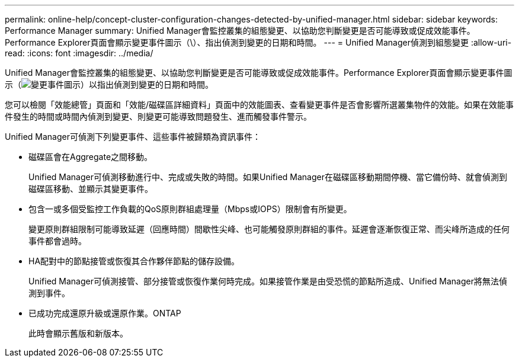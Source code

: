 ---
permalink: online-help/concept-cluster-configuration-changes-detected-by-unified-manager.html 
sidebar: sidebar 
keywords: Performance Manager 
summary: Unified Manager會監控叢集的組態變更、以協助您判斷變更是否可能導致或促成效能事件。Performance Explorer頁面會顯示變更事件圖示（\）、指出偵測到變更的日期和時間。 
---
= Unified Manager偵測到組態變更
:allow-uri-read: 
:icons: font
:imagesdir: ../media/


[role="lead"]
Unified Manager會監控叢集的組態變更、以協助您判斷變更是否可能導致或促成效能事件。Performance Explorer頁面會顯示變更事件圖示（image:../media/opm-change-icon.gif["變更事件圖示"]）以指出偵測到變更的日期和時間。

您可以檢閱「效能總管」頁面和「效能/磁碟區詳細資料」頁面中的效能圖表、查看變更事件是否會影響所選叢集物件的效能。如果在效能事件發生的時間或時間內偵測到變更、則變更可能導致問題發生、進而觸發事件警示。

Unified Manager可偵測下列變更事件、這些事件被歸類為資訊事件：

* 磁碟區會在Aggregate之間移動。
+
Unified Manager可偵測移動進行中、完成或失敗的時間。如果Unified Manager在磁碟區移動期間停機、當它備份時、就會偵測到磁碟區移動、並顯示其變更事件。

* 包含一或多個受監控工作負載的QoS原則群組處理量（Mbps或IOPS）限制會有所變更。
+
變更原則群組限制可能導致延遲（回應時間）間歇性尖峰、也可能觸發原則群組的事件。延遲會逐漸恢復正常、而尖峰所造成的任何事件都會過時。

* HA配對中的節點接管或恢復其合作夥伴節點的儲存設備。
+
Unified Manager可偵測接管、部分接管或恢復作業何時完成。如果接管作業是由受恐慌的節點所造成、Unified Manager將無法偵測到事件。

* 已成功完成還原升級或還原作業。ONTAP
+
此時會顯示舊版和新版本。


